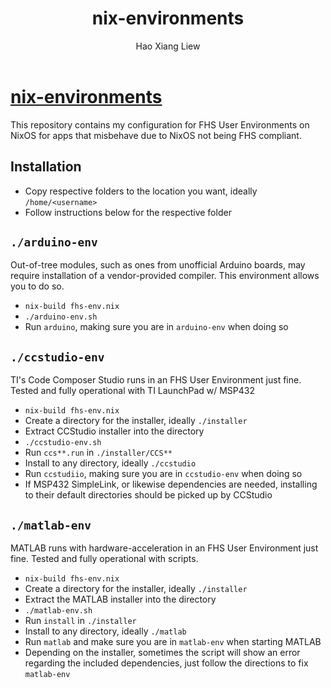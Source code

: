 #+TITLE: nix-environments
#+AUTHOR: Hao Xiang Liew

* [[https://git.sr.ht/~haoxiangliew/nix-environments][nix-environments]]
This repository contains my configuration for FHS User Environments on NixOS for apps that misbehave due to NixOS not being FHS compliant.

** Installation
- Copy respective folders to the location you want, ideally ~/home/<username>~
- Follow instructions below for the respective folder

** ~./arduino-env~
Out-of-tree modules, such as ones from unofficial Arduino boards, may require installation of a vendor-provided compiler. This environment allows you to do so.
- ~nix-build fhs-env.nix~
- ~./arduino-env.sh~
- Run ~arduino~, making sure you are in ~arduino-env~ when doing so

** ~./ccstudio-env~
TI's Code Composer Studio runs in an FHS User Environment just fine. Tested and fully operational with TI LaunchPad w/ MSP432
- ~nix-build fhs-env.nix~
- Create a directory for the installer, ideally ~./installer~
- Extract CCStudio installer into the directory
- ~./ccstudio-env.sh~
- Run ~ccs**.run~ in ~./installer/CCS**~
- Install to any directory, ideally ~./ccstudio~
- Run ~ccstudiio~, making sure you are in ~ccstudio-env~ when doing so
- If MSP432 SimpleLink, or likewise dependencies are needed, installing to their default directories should be picked up by CCStudio

** ~./matlab-env~
MATLAB runs with hardware-acceleration in an FHS User Environment just fine. Tested and fully operational with scripts.
- ~nix-build fhs-env.nix~
- Create a directory for the installer, ideally ~./installer~
- Extract the MATLAB installer into the directory
- ~./matlab-env.sh~
- Run ~install~ in ~./installer~
- Install to any directory, ideally ~./matlab~
- Run ~matlab~ and make sure you are in ~matlab-env~ when starting MATLAB
- Depending on the installer, sometimes the script will show an error regarding the included dependencies, just follow the directions to fix ~matlab-env~
